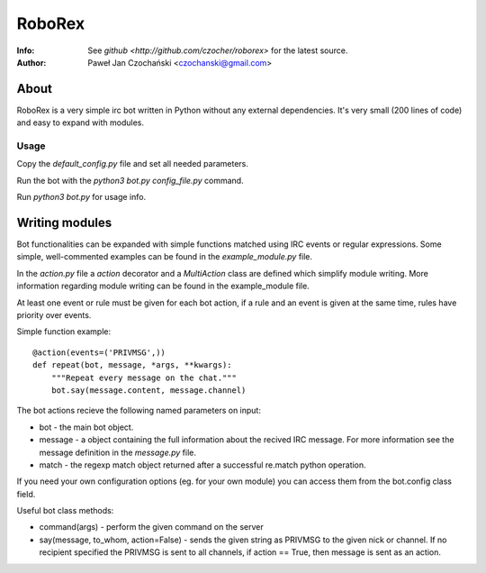 =============
RoboRex
=============
:Info: See `github <http://github.com/czocher/roborex>` for the latest source.
:Author: Paweł Jan Czochański <czochanski@gmail.com>

About
=====

RoboRex is a very simple irc bot written in Python without any external dependencies. It's very small (200 lines of code) and easy to expand with modules.

Usage
-----

Copy the `default_config.py` file and set all needed parameters.

Run the bot with the `python3 bot.py config_file.py` command.

Run `python3 bot.py` for usage info.

Writing modules
===============

Bot functionalities can be expanded with simple functions matched using IRC events or regular expressions. Some simple, well-commented examples can be found in the `example_module.py` file.

In the `action.py` file a `action` decorator and a `MultiAction` class are defined which simplify module writing. More information regarding module writing can be found in the example_module file.

At least one event or rule must be given for each bot action, if a rule and an event is given at the same time, rules have priority over events.

Simple function example::

  @action(events=('PRIVMSG',))
  def repeat(bot, message, *args, **kwargs):
      """Repeat every message on the chat."""
      bot.say(message.content, message.channel)

The bot actions recieve the following named parameters on input:

-  bot - the main bot object.
-  message - a object containing the full information about the recived IRC message. For more information see the message definition in the `message.py` file.
-  match - the regexp match object returned after a successful re.match python operation.

If you need your own configuration options (eg. for your own module) you can access them from the bot.config class field.

Useful bot class methods:

-  command(args) - perform the given command on the server
-  say(message, to_whom, action=False) - sends the given string as PRIVMSG to the given nick or channel. If no recipient specified the PRIVMSG is sent to all channels, if action == True, then message is sent as an action.
